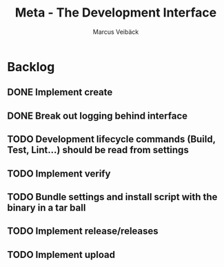#+TITLE: Meta - The Development Interface
#+AUTHOR: Marcus Veibäck
#+EMAIL: sirmar@gmail

* Backlog
** DONE Implement create
CLOSED: [2018-03-02 Fri 19:21]
** DONE Break out logging behind interface
CLOSED: [2018-03-02 Fri 21:30]
** TODO Development lifecycle commands (Build, Test, Lint...) should be read from settings
** TODO Implement verify
** TODO Bundle settings and install script with the binary in a tar ball
** TODO Implement release/releases
** TODO Implement upload
